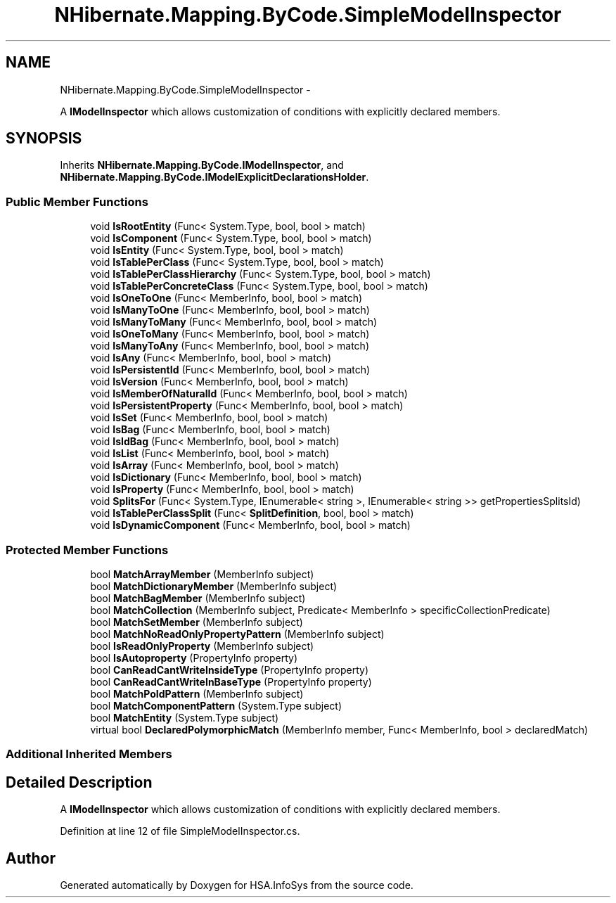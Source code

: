 .TH "NHibernate.Mapping.ByCode.SimpleModelInspector" 3 "Fri Jul 5 2013" "Version 1.0" "HSA.InfoSys" \" -*- nroff -*-
.ad l
.nh
.SH NAME
NHibernate.Mapping.ByCode.SimpleModelInspector \- 
.PP
A \fBIModelInspector\fP which allows customization of conditions with explicitly declared members\&.  

.SH SYNOPSIS
.br
.PP
.PP
Inherits \fBNHibernate\&.Mapping\&.ByCode\&.IModelInspector\fP, and \fBNHibernate\&.Mapping\&.ByCode\&.IModelExplicitDeclarationsHolder\fP\&.
.SS "Public Member Functions"

.in +1c
.ti -1c
.RI "void \fBIsRootEntity\fP (Func< System\&.Type, bool, bool > match)"
.br
.ti -1c
.RI "void \fBIsComponent\fP (Func< System\&.Type, bool, bool > match)"
.br
.ti -1c
.RI "void \fBIsEntity\fP (Func< System\&.Type, bool, bool > match)"
.br
.ti -1c
.RI "void \fBIsTablePerClass\fP (Func< System\&.Type, bool, bool > match)"
.br
.ti -1c
.RI "void \fBIsTablePerClassHierarchy\fP (Func< System\&.Type, bool, bool > match)"
.br
.ti -1c
.RI "void \fBIsTablePerConcreteClass\fP (Func< System\&.Type, bool, bool > match)"
.br
.ti -1c
.RI "void \fBIsOneToOne\fP (Func< MemberInfo, bool, bool > match)"
.br
.ti -1c
.RI "void \fBIsManyToOne\fP (Func< MemberInfo, bool, bool > match)"
.br
.ti -1c
.RI "void \fBIsManyToMany\fP (Func< MemberInfo, bool, bool > match)"
.br
.ti -1c
.RI "void \fBIsOneToMany\fP (Func< MemberInfo, bool, bool > match)"
.br
.ti -1c
.RI "void \fBIsManyToAny\fP (Func< MemberInfo, bool, bool > match)"
.br
.ti -1c
.RI "void \fBIsAny\fP (Func< MemberInfo, bool, bool > match)"
.br
.ti -1c
.RI "void \fBIsPersistentId\fP (Func< MemberInfo, bool, bool > match)"
.br
.ti -1c
.RI "void \fBIsVersion\fP (Func< MemberInfo, bool, bool > match)"
.br
.ti -1c
.RI "void \fBIsMemberOfNaturalId\fP (Func< MemberInfo, bool, bool > match)"
.br
.ti -1c
.RI "void \fBIsPersistentProperty\fP (Func< MemberInfo, bool, bool > match)"
.br
.ti -1c
.RI "void \fBIsSet\fP (Func< MemberInfo, bool, bool > match)"
.br
.ti -1c
.RI "void \fBIsBag\fP (Func< MemberInfo, bool, bool > match)"
.br
.ti -1c
.RI "void \fBIsIdBag\fP (Func< MemberInfo, bool, bool > match)"
.br
.ti -1c
.RI "void \fBIsList\fP (Func< MemberInfo, bool, bool > match)"
.br
.ti -1c
.RI "void \fBIsArray\fP (Func< MemberInfo, bool, bool > match)"
.br
.ti -1c
.RI "void \fBIsDictionary\fP (Func< MemberInfo, bool, bool > match)"
.br
.ti -1c
.RI "void \fBIsProperty\fP (Func< MemberInfo, bool, bool > match)"
.br
.ti -1c
.RI "void \fBSplitsFor\fP (Func< System\&.Type, IEnumerable< string >, IEnumerable< string >> getPropertiesSplitsId)"
.br
.ti -1c
.RI "void \fBIsTablePerClassSplit\fP (Func< \fBSplitDefinition\fP, bool, bool > match)"
.br
.ti -1c
.RI "void \fBIsDynamicComponent\fP (Func< MemberInfo, bool, bool > match)"
.br
.in -1c
.SS "Protected Member Functions"

.in +1c
.ti -1c
.RI "bool \fBMatchArrayMember\fP (MemberInfo subject)"
.br
.ti -1c
.RI "bool \fBMatchDictionaryMember\fP (MemberInfo subject)"
.br
.ti -1c
.RI "bool \fBMatchBagMember\fP (MemberInfo subject)"
.br
.ti -1c
.RI "bool \fBMatchCollection\fP (MemberInfo subject, Predicate< MemberInfo > specificCollectionPredicate)"
.br
.ti -1c
.RI "bool \fBMatchSetMember\fP (MemberInfo subject)"
.br
.ti -1c
.RI "bool \fBMatchNoReadOnlyPropertyPattern\fP (MemberInfo subject)"
.br
.ti -1c
.RI "bool \fBIsReadOnlyProperty\fP (MemberInfo subject)"
.br
.ti -1c
.RI "bool \fBIsAutoproperty\fP (PropertyInfo property)"
.br
.ti -1c
.RI "bool \fBCanReadCantWriteInsideType\fP (PropertyInfo property)"
.br
.ti -1c
.RI "bool \fBCanReadCantWriteInBaseType\fP (PropertyInfo property)"
.br
.ti -1c
.RI "bool \fBMatchPoIdPattern\fP (MemberInfo subject)"
.br
.ti -1c
.RI "bool \fBMatchComponentPattern\fP (System\&.Type subject)"
.br
.ti -1c
.RI "bool \fBMatchEntity\fP (System\&.Type subject)"
.br
.ti -1c
.RI "virtual bool \fBDeclaredPolymorphicMatch\fP (MemberInfo member, Func< MemberInfo, bool > declaredMatch)"
.br
.in -1c
.SS "Additional Inherited Members"
.SH "Detailed Description"
.PP 
A \fBIModelInspector\fP which allows customization of conditions with explicitly declared members\&. 


.PP
Definition at line 12 of file SimpleModelInspector\&.cs\&.

.SH "Author"
.PP 
Generated automatically by Doxygen for HSA\&.InfoSys from the source code\&.
